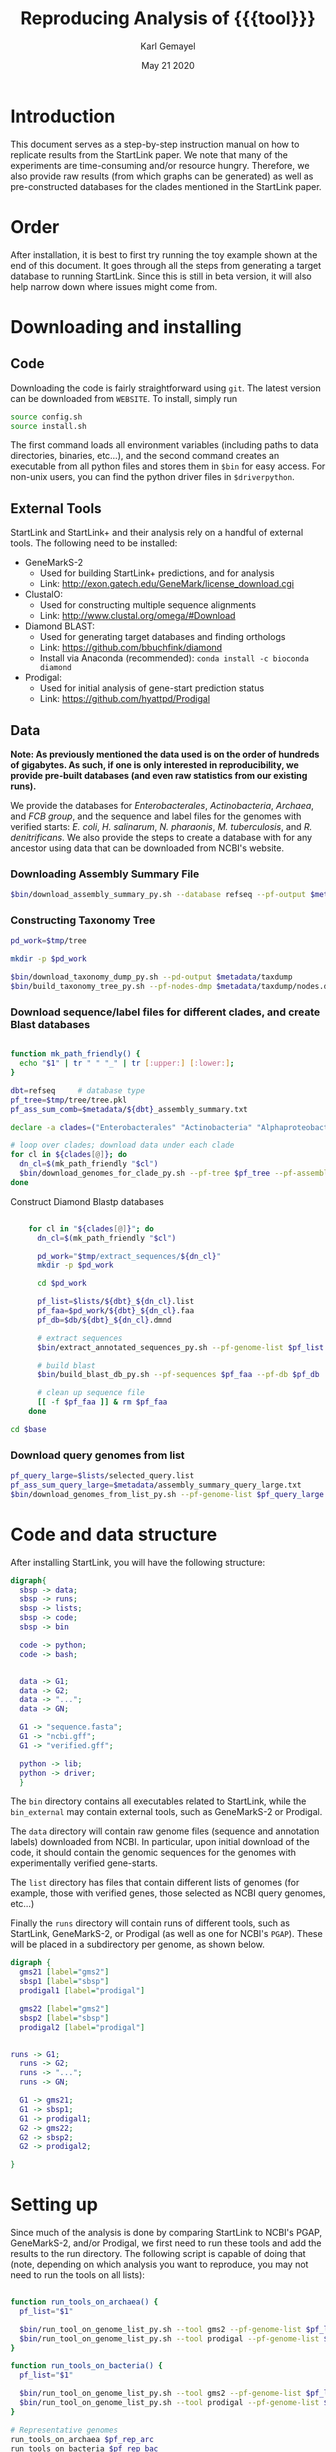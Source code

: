 #+TITLE: Reproducing Analysis of {{{tool}}}
#+AUTHOR: Karl Gemayel
#+Date: May 21 2020 
#+OPTIONS: toc:2 H:3 num:3

#+LATEX_HEADER_EXTRA:  \usepackage{mdframed}
#+LATEX_HEADER_EXTRA: \BeforeBeginEnvironment{minted}{\begin{mdframed}}
#+LATEX_HEADER_EXTRA: \AfterEndEnvironment{minted}{\end{mdframed}}
#+LATEX_HEADER: \usepackage[margin=0.5in]{geometry}

# * Complete flow
# Download Assembly file
# Construct Taxonomy tree
# Download genome files by ancestor name
# Construct blast database

# Given: Query genome names and ancestor
# Download relevant genome files (from name, with access to assembly file)

# Run Query on ancestor

#+MACRO: tool StartLink

# #+SUBTITLE: The commands used to set up, reproduce, and graph results from the {{{tool}}} paper


* Introduction
This document serves as a step-by-step instruction manual on how to replicate results from the {{{tool}}} paper. We note that many of the experiments are time-consuming and/or resource hungry. Therefore, we also provide raw results (from which graphs can be generated) as well as pre-constructed databases for the clades mentioned in the {{{tool}}} paper.

* Order
After installation, it is best to first try running the toy example shown at the end of this document. It goes through all the steps from generating a target database to running {{{tool}}}. Since this is still in beta version, it will also help narrow down where issues might come from.

* Downloading and installing
** Code
Downloading the code is fairly straightforward using =git=. The latest version can be downloaded from =WEBSITE=. To install, simply run 
#+begin_src bash
source config.sh
source install.sh
#+end_src

The first command loads all environment variables (including paths to data directories, binaries, etc...), and the second command creates an executable from all python files and stores them in =$bin= for easy access. For non-unix users, you can find the python driver files in =$driverpython=.
** External Tools
   {{{tool}}} and {{{tool}}}+ and their analysis rely on a handful of external tools. The following need to be installed:
   - GeneMarkS-2
     - Used for building {{{tool}}}+ predictions, and for analysis
     - Link: http://exon.gatech.edu/GeneMark/license_download.cgi
   - ClustalO:
     - Used for constructing multiple sequence alignments
     - Link: http://www.clustal.org/omega/#Download
   - Diamond BLAST:
     - Used for generating target databases and finding orthologs
     - Link: https://github.com/bbuchfink/diamond
     - Install via Anaconda (recommended): =conda install -c bioconda diamond=
   - Prodigal:
     - Used for initial analysis of gene-start prediction status
     - Link: https://github.com/hyattpd/Prodigal

** Data
*Note: As previously mentioned the data used is on the order of hundreds of gigabytes. As such, if one is only interested in reproducibility, we provide pre-built databases (and even raw statistics from our existing runs).*

We provide the databases for /Enterobacterales/, /Actinobacteria/, /Archaea/, and /FCB group/, and the sequence and label files for the genomes with verified starts: /E. coli/, /H. salinarum/, /N. pharaonis/, /M. tuberculosis/, and /R. denitrificans/. We also provide the steps to create a database with for any ancestor using data that can be downloaded from NCBI's website.


*** Downloading Assembly Summary File
    #+begin_src bash
      $bin/download_assembly_summary_py.sh --database refseq --pf-output $metadata/refseq_assembly_summary.txt
    #+end_src

*** Constructing Taxonomy Tree
    #+begin_src bash
      pd_work=$tmp/tree

      mkdir -p $pd_work

      $bin/download_taxonomy_dump_py.sh --pd-output $metadata/taxdump
      $bin/build_taxonomy_tree_py.sh --pf-nodes-dmp $metadata/taxdump/nodes.dmp --pf-names-dmp $metadata/taxdump/names.dmp --pf-tree $pd_work/tree.pkl
    #+end_src

*** Download sequence/label files for different clades, and create Blast databases 
    #+begin_src bash

      function mk_path_friendly() {
        echo "$1" | tr " " "_" | tr [:upper:] [:lower:];
      }

      dbt=refseq     # database type
      pf_tree=$tmp/tree/tree.pkl
      pf_ass_sum_comb=$metadata/${dbt}_assembly_summary.txt

      declare -a clades=("Enterobacterales" "Actinobacteria" "Alphaproteobacteria" "FCB group" "Archaea")

      # loop over clades; download data under each clade
      for cl in ${clades[@]}; do
        dn_cl=$(mk_path_friendly "$cl")
        $bin/download_genomes_for_clade_py.sh --pf-tree $pf_tree --pf-assembly-summary $pf_ass_sum_comb --clade-id $cl --clade-id-type "name_txt" --favor-assembly-level-order --genomes-per-taxid 1 --pf-output-list $lists/${dbt}_${dn_cl}.list
      done
    #+end_src

    Construct Diamond Blastp databases
    #+begin_src bash

          for cl in "${clades[@]}"; do
            dn_cl=$(mk_path_friendly "$cl")

            pd_work="$tmp/extract_sequences/${dn_cl}"
            mkdir -p $pd_work

            cd $pd_work

            pf_list=$lists/${dbt}_${dn_cl}.list
            pf_faa=$pd_work/${dbt}_${dn_cl}.faa
            pf_db=$db/${dbt}_${dn_cl}.dmnd

            # extract sequences
            $bin/extract_annotated_sequences_py.sh --pf-genome-list $pf_list --pf-output $pf_faa

            # build blast
            $bin/build_blast_db_py.sh --pf-sequences $pf_faa --pf-db $pf_db

            # clean up sequence file
            [[ -f $pf_faa ]] & rm $pf_faa
          done

      cd $base
    #+end_src
*** Download query genomes from list
    #+begin_src bash
      pf_query_large=$lists/selected_query.list
      pf_ass_sum_query_large=$metadata/assembly_summary_query_large.txt
      $bin/download_genomes_from_list_py.sh --pf-genome-list $pf_query_large --pf-assembly-summary $pf_ass_sum_query_large --pf-pbs-options $config/pbs_defaults.conf
    #+end_src


* Code and data structure

After installing {{{tool}}}, you will have the following structure:

#+begin_src dot :file dir.pdf :cmdline -Tpdf
   digraph{
     sbsp -> data;
     sbsp -> runs;
     sbsp -> lists;
     sbsp -> code;
     sbsp -> bin
   
     code -> python;
     code -> bash;
   
   
     data -> G1;
     data -> G2;
     data -> "...";
     data -> GN;

     G1 -> "sequence.fasta";
     G1 -> "ncbi.gff";
     G1 -> "verified.gff";

     python -> lib;
     python -> driver;
     }
#+end_src

#+RESULTS:
[[file:dir.pdf]]


The =bin= directory contains all executables related to {{{tool}}}, while the =bin_external= may contain external tools, such as GeneMarkS-2 or Prodigal. 

The =data= directory will contain raw genome files (sequence and annotation labels) downloaded from NCBI. In particular, upon initial download of the code, it should contain the genomic sequences for the genomes with experimentally verified gene-starts.

The =list= directory has files that contain different lists of genomes (for example, those with verified genes, those selected as NCBI query genomes, etc...)

Finally the =runs= directory will contain runs of different tools, such as {{{tool}}}, GeneMarkS-2, or Prodigal (as well as one for NCBI's =PGAP=). These will be placed in a subdirectory per genome, as shown below.

#+begin_src dot :file dir_runs.pdf :cmdline -Tpdf
  digraph {
    gms21 [label="gms2"]
    sbsp1 [label="sbsp"]
    prodigal1 [label="prodigal"]

    gms22 [label="gms2"]
    sbsp2 [label="sbsp"]
    prodigal2 [label="prodigal"]

  
  runs -> G1;
    runs -> G2;
    runs -> "...";
    runs -> GN;

    G1 -> gms21;
    G1 -> sbsp1;
    G1 -> prodigal1;
    G2 -> gms22;
    G2 -> sbsp2;
    G2 -> prodigal2;

  }
#+end_src

#+RESULTS:
[[file:dir_runs.pdf]]

* Setting up
Since much of the analysis is done by comparing {{{tool}}} to NCBI's PGAP, GeneMarkS-2, and/or Prodigal, we first need to run these tools and add the results to the run directory. The following script is capable of doing that (note, depending on which analysis you want to reproduce, you may not need to run the tools on all lists):

#+begin_src bash

  function run_tools_on_archaea() {
    pf_list="$1"

    $bin/run_tool_on_genome_list_py.sh --tool gms2 --pf-genome-list $pf_list --type archaea
    $bin/run_tool_on_genome_list_py.sh --tool prodigal --pf-genome-list $pf_list --type archaea
  }

  function run_tools_on_bacteria() {
    pf_list="$1"

    $bin/run_tool_on_genome_list_py.sh --tool gms2 --pf-genome-list $pf_list --type bacteria
    $bin/run_tool_on_genome_list_py.sh --tool prodigal --pf-genome-list $pf_list --type bacteria
  }

  # Representative genomes
  run_tools_on_archaea $pf_rep_arc
  run_tools_on_bacteria $pf_rep_bac

  # Verified genomes
  run_tools_on_archaea $pf_list_verified_arc
  run_tools_on_bacteria $pf_list_verified_bac

  # NCBI query genomes
  run_tools_on_archaea $pf_list_qncbi_arc
  run_tools_on_bacteria $pf_list_qncbi_bac
#+end_src


* Experiments
  Unless otherwise noted, these variables (when applicable) will have the following values
  #+begin_src bash

    pf_list_verified=$lists/verified.list  # verified genomes
    pf_list_qncbi=$lists/genbank_selected.list   # query genomes

    # database and configuration files
    pf_db_index=$db/index.csv  # database location files
    pf_sbsp_options=$config/sbsp_defaults.conf # sbsp config file
    pf_pbs_options=$config/pbs_defaults.conf   # PBS config file

    # PBS options
    toggle_pbs="--pf-pbs-options $config/$pf_pbs_options"  # if PBS not installed, set this option to empty: ""
    sg=8   # number of genomes to run simutaneously (low number recommended)
  #+end_src

  #+RESULTS:

** Difference in 5' predictions on Representative Genomes
*** Data download
    #+begin_src bash
      pf_rep_bac=$lists/refseq_representative_bacteria.list
      pf_rep_arc=$lists/refseq_representative_archaea.list
      pf_assembly_bac=$metadata/assembly_summary.txt
      $bin/download_from_ncbi_py.sh --pf-assembly-summary $pf_assembly_bac --pf-data $data --pf-output-list

      # link ncbi as "tool" (for easy comparison wwith other tools)
      cat $pf_rep_bac $pf_rep_arc | grep -v gcfid | cut -f1 -d, | while read -r line; do
        mkdir -p $runs/$line; mkdir -p $runs/$line/ncbi;
        ln -s $data/$line/ncbi.gff $runs/$line/ncbi/ncbi.gff ;
      done
    #+end_src

*** Run GMS2 and Prodigal
    #+begin_src bash

      # Run on GMS2
      $bin/run_tool_on_genome_list_py.sh --tool gms2 --pf-genome-list $pf_rep_bac --type bacteria --dn-run gms2
      $bin/run_tool_on_genome_list_py.sh --tool gms2 --pf-genome-list $pf_rep_arc --type archaea --dn-run gms2

      # Run on Prodigal
      $bin/run_tool_on_genome_list_py.sh --tool prodigal --pf-genome-list $pf_rep_bac --type bacteria --dn-run prodigal
      $bin/run_tool_on_genome_list_py.sh --tool prodigal --pf-genome-list $pf_rep_arc --type archaea --dn-run prodigal
    #+end_src

*** Collect statistics
    We can now collect the statistics and create the figures to compare GMS2, Prodigal, and NCBI predictions.
    #+begin_src bash
      pf_stats=$pd_work/stats_tools.csv

      $bin/stats_tools_5prime_py.sh --pf-genome-lists $pf_rep_bac $pf_rep_arc --list-names Bacteria Archaea --dn-tools gms2 prodigal ncbi --tool-names GMS2 Prodigal NCBI --pf-output $pf_stats

      # create figures
      $bin/viz_stats_tools_5prime_py.sh --pf-stats $pf_stats
    #+end_src    

    This should now create a file containing the following image
    [[file:tools_5prime.pdf]]

** Theoretical view of Independence
   While not technically an experimental result, we provide the code to generate this graph for convenience. The sensitivity of the non-random algorithms $A_1$ and $A_2$ are set to 0.9, but the user can easily change them (from within) to observe the change in behavior. What remains constant is the improvement of independent algorithms over fully dependent (and random) algorithms..
   #+begin_src bash
     $bin/independent_predictions_py.sh 
   #+end_src
   [[file:figures/theory_prob_agree.pdf]]

** Genomes with genes with verified starts
*** Running {{{tool}}}
#+BEGIN_SRC bash
  # set this to only run on genes with verified starts
  opt_verif="--fn-q-labels verified.gff --fn-q-labels-compare verified.gff"

  # run SBSP
  $bin/sbsp_on_genome_list_py.sh --pf-q-list $pf_list_verified --simultaneous-genomes $sg --pd-work $pd_runs --pf-sbsp-options $pf_sbsp_options  --pf-db-index $pf_db_index $opt_verif $toggle_pbs
#+END_SRC 

*** Collecting statistics
    #+begin_src bash
      # collect statistics per query gene (comparing SBSP, GMS2, and verified genes)
      $bin/stats_per_query_gene_py.sh --pf-genome-list $pf_list_verified --pf-output-summary summary.csv --verified
    #+end_src
*** Visualizing
    #+begin_src bash
      $bin/viz_stats_genome_level_py.sh --pf-data summary.csv
    #+end_src

This will produce two files, =error.csv= and =coverage.csv= containing the following two tables.

Error
| Genome                | Verified |      SBSP |      GMS2 |  GMS2=SBSP |
| E.      coli          |      769 | 96.204188 | 97.001304 |  99.582754 |
| H.      salinarum     |      530 | 97.489540 | 98.679245 |  99.354839 |
| M.      tuberculosis  |      701 | 93.197279 | 90.401146 |  98.282443 |
| N.      pharaonis     |      315 | 98.226950 | 99.047619 | 100.000000 |
| R.      denitrificans |      526 | 95.081967 | 96.571429 |  99.248120 |


Coverage
| Genome | Verified      | SBSP |      GMS2 |  GMS2=SBSP |         
| E.     coli           |  769 | 99.349805 |  99.739922 | 93.498049 |
| H.      salinarum     |  530 | 90.188679 | 100.000000 | 87.735849 |
| M.      tuberculosis  |  701 | 83.880171 |  99.572040 | 74.750357 |
| N.      pharaonis     |  315 | 89.523810 | 100.000000 | 87.301587 |
| R.      denitrificans |  526 | 81.178707 |  99.809886 | 75.855513 |

It also produces the per-step analysis on the verified set of genes.
[[file:figures/verified_per_step.pdf]]

** Larger set of query genomes
*** Running SBSP
    Prewarning, running this analysis can take a long time. Our estimate is roughly 5 days on 20 compute nodes with 8 processors each, though that number can vary based on how databases are setup, where they are located, and the cost of accessing them (e.g. databases can be copied to each node beforehand, making access much cheaper and prevent bottlenecks).

    In that respect, we have also provided a CSV file containing the per-query analysis of all genes in this set, which is used for visualization of results.

    #+BEGIN_SRC bash

      # run SBSP
      $bin/sbsp_on_genome_list_py.sh --pf-q-list $pf_list_qncbi --simultaneous-genomes $sg --pd-work $pd_runs --pf-sbsp-options $pf_sbsp_options  --pf-db-index $pf_db_index $toggle_pbs

    #+END_SRC 
*** Collecting statistics
    #+begin_src bash
      # collect statistics per query gene (comparing SBSP, GMS2, and verified genes)
      $bin/stats_per_query_gene_py.sh --pf-genome-list $pf_list_qncbi --pf-output-summary summary.csv
    #+end_src
*** Visualizing
    All images regarding the large-scale comparisons can be generated via a single script. Note that the contour plots are computationally expensive and may take ~1 hour to generate. Therefore, they are turned off by default. To enable them, run the command with the option =--with-contours=. 
    #+begin_src bash
      $bin/viz_stats_clade_level_py.sh --pf-data summary.csv 
    #+end_src

    #+CAPTION: The 5' error rate of NCBI compared to GMS2=SBSP for query genomes in different clades
    [[file:figures/sen_ncbi_gms2_eq_sbsp.pdf]]

    #+CAPTION: The 5' error rate of NCBI compared to GMS2=SBSP, as a function of genome GC
    [[file:figures/sen_ncbi_gms2_eq_sbsp_vs_gc.pdf]]

    #+CAPTION: Left: The sensitivity for each SBSP step on the set of verified genes (top), and the percentage (middle) and number (bottom) of SBSP genes predicted by step A alone, steps A and B, and all steps together. Right: Same analysis, for GMS2=SBSP. 
    [[file:figures/step_sen_cov_sbsp_and_sbsp_gms2_verified.pdf]]
    
    #+CAPTION: The 5' error rate of NCBI compared to GMS2=SBSP, shown per step of SBSP 
    [[file:figures/err_gms2_eq_sbsp_vs_ncbi_step.pdf]]

    #+CAPTION: The variation in proximity consistency as the distance to the upstream gene increases
    [[file:figures/pc_range.pdf]]

    #+CAPTION: The percentages of components whose most frequent upstream distance lies within the -10 and +10 \textit{nt} range. A component is defined as a single query and its targets
    [[file:figures/most_common_upstream.pdf]]

    #+CAPTION: The distribution of queries by minimum and maximum Kimura distance to their orthologs. This shows that most query genes in \textit{Enterobacterales} will find an orthologs that spread the range from 0.1 to 0.5 Kimura, whereas many in \textit{Actinobacteria} have a minimum Kimura distance of above 0.3 and even 0.4
    [[file:figures/kimura_kde.pdf]]

    #+CAPTION: The distribution of average Kimura distances (per component). The y-axis shows the percentage of queries (and thus, components) that have a particular average Kimura distance to its orthologs
    [[file:figures/kimura_avg.pdf]]

    #+CAPTION: The 5' sensitivity rate of NCBI compared to GMS2=SBSP (i.e. $\Sen\textrm{(NCBI, GMS2=SBSP)}$) based on the minimum and maximum Kimura distances between a query and its targets. The color bar measures the sensitivity rate, with brighter colors indicating higher sensitivity
    [[file:figures/sen_kimura_min_max.pdf]]

    #+CAPTION: Distribution of raw blast hits across clades for the set of query genomes in Table~\ref{tab:stats_ncbi}. Left: The raw number of BLAST hits per clade. Right: The cumulative percentage of queries with \textit{at most} $N$ BLASTp hits, where $N$ varies from 0 to 5,000. The shaded band shows the standard deviation (per clade) across query genomes
    [[file:figures/raw_blast_numbers.pdf]]    [[file:figures/raw_blast_percent.pdf]]

    #+CAPTION: The effect of changing the maximum Kimura threshold on SBSP's sensitivity and coverage rates. The minimum Kimura threshold is fixed to 0.1, and $x \in \{0.2, 0.3, ..., 0.8\}$
    [[file:figures/sen_cov_kimura_max.pdf]]

    #+CAPTION: The effect of changing the minimum Kimura threshold on SBSP's sensitivity and coverage rates. The maximum Kimura threshold is fixed to 0.5, and $x \in \{0.001, 0.1, 0.2, 0.3, 0.4\}$
    [[file:figures/sen_cov_kimura_min.pdf]]
    
    #+CAPTION: The performance of SBSP on small intervals of Kimura ranges: $[0.001, 0.1], [0.1, 0.2], [0.2, 0.3] \ldots [0.7, 0.8]$. The x-axis shows the mean Kimura of a block; e.g., for range $[a, b]$, the average is $(b+a)/2$
    [[file:figures/sen_cov_kimura_block.pdf]]

    #+CAPTION: Distribution of block conservation scores in regions around verified starts
    [[file:figures/score_blk_compare.pdf]]

    #+CAPTION: Distribution of 5' identity for verified starts, and upstream and downstream false 5' candidates
    [[file:figures/score_five_prime_compare.pdf]]

   



    

* Toy Example
  This section lists a set of commands to generate a toy database and and run H. salinarum predictions on it. 
  This is just meant for the user to test out whether the system has been installed correctly.

  #+begin_src bash

    # setup environment
    source config.sh
    source install.sh

    # download assembly summary files
    $bin/download_assembly_summary_py.sh --database refseq --pf-output $metadata/refseq_assembly_summary.txt

    # construct taxonomy tree
    pd_work=$tmp/tree
    mkdir -p $pd_work

    pf_tree=$pd_work/tree.pkl

    $bin/download_taxonomy_dump_py.sh --pd-output $metadata/taxdump
    $bin/build_taxonomy_tree_py.sh --pf-nodes-dmp $metadata/taxdump/nodes.dmp --pf-names-dmp $metadata/taxdump/names.dmp --pf-tree $pf_tree

    # download genomes for clade
    clade=Halobacterium
    dn_cl=halobacterium
    pf_assembly_summary=$metadata/refseq_assembly_summary.txt
    pf_t_list=$lists/refseq_${dn_cl}.list

    $bin/download_genomes_for_clade_py.sh --pf-tree $pf_tree --pf-assembly-summary $pf_assembly_summary --clade-id $clade --clade-id-type "name_txt" --favor-assembly-level-order --genomes-per-taxid 1 --pf-output-list $pf_t_list

    # extract labeled sequences for targets
    pd_work=$tmp/build_database/${dn_cl}

    pf_faa=$pd_work/refseq_${dn_cl}.faa
    pf_db=$db/refseq_${dn_cl}.dmnd

    $bin/extract_annotated_sequences_py.sh --pf-genome-list $pf_t_list --pf-output $pf_faa

    # build database
    $bin/build_blast_db_py.sh --pf-sequences $pf_faa -pf-db $pf_db

    [[ -f $pf_faa ]] & rm $pf_faa

    cd $base

    # run sbsp
    pf_sbsp_options=$config/sbsp_0.list
    $bin/sbsp_on_genome_list_py.sh --pf-q-list $lists/verified_hsalinarum.list --pd-work $pd_runs --pf-sbsp-options $pf_sbsp_options --pf-db-index $pf_db_index

  #+end_src

* COMMENT Running on verified genomes

SBSP takes as input:
- Query proteins: FASTA file
- Target protein database: Diamond database

It outputs:
- GFF file containing labels
- Multiple sequence alignment files for all queries
- details.csv: output file containing details of predictions



#+BEGIN_SRC bash
  # List of genomes with verified genes
  pf_list_verified=$lists/verified.list  # verified genomes
  pf_db_index=$db/index.csv  # database location files
  pf_sbsp_conf=$config/sbsp_defaults.conf # sbsp config file

  toggle_pbs="--pf-conf-pbs $config/pbs_defaults.conf"  # if PBS not installed, set this option to empty: ""
  sg=8   # number of genomes to run simutaneously (low number recommended)
  opt_verif="--fn-q-labels verified.gff --fn-q-labels-true verified.gff"

  $bin/sbsp_on_genome_list_py.sh --pf-q-list $pf_list_verified --simultaneous-genomes $sg --pd-work $pd_run --pf-sbsp-options $pf_sbsp_options  --pf-db-index $pf_db_index $opt_verif $toggle_pbs
#+END_SRC 

* COMMENT GMS2 on metagenomes
** Run GMS2 on genome fragments
#+begin_src bash :session
$bin/run_tools_on_genome_fragments_py.sh --pf-genome-list $lists/verified.list --tools gms2 prodigal
#+end_src
* COMMENT Collecting Data

* COMMENT Tables and Graphs
* COMMENT
* COMMENT Experiments

** Difference in 5' predictions on Representative Genomes
*** Data download
    #+begin_src bash
      pf_rep_bac=$lists/refseq_representative_bacteria.list
      pf_rep_arc=$lists/refseq_representative_archaea.list
      pf_assembly_bac=$metadata/assembly_summary.txt
      $bin/download_from_ncbi_py.sh --pf-assembly-summary $pf_assembly_bac --pf-data $data --pf-output-list

      # link ncbi as "tool" (for easy comparison wwith other tools)
      cat $pf_rep_bac $pf_rep_arc | grep -v gcfid | cut -f1 -d, | while read -r line; do
        mkdir -p $runs/$line; mkdir -p $runs/$line/ncbi;
        ln -s $data/$line/ncbi.gff $runs/$line/ncbi/ncbi.gff ;
      done
    #+end_src

*** Run GMS2 and Prodigal
    #+begin_src bash

      # Run on GMS2
      $bin/run_tool_on_genome_list_py.sh --tool gms2 --pf-genome-list $pf_rep_bac --type bacteria --dn-run gms2
      $bin/run_tool_on_genome_list_py.sh --tool gms2 --pf-genome-list $pf_rep_arc --type archaea --dn-run gms2

      # Run on Prodigal
      $bin/run_tool_on_genome_list_py.sh --tool prodigal --pf-genome-list $pf_rep_bac --type bacteria --dn-run prodigal
      $bin/run_tool_on_genome_list_py.sh --tool prodigal --pf-genome-list $pf_rep_arc --type archaea --dn-run prodigal
    #+end_src

*** Collect statistics
    We can now collect the statistics and create the figures to compare GMS2, Prodigal, and NCBI predictions.
    #+begin_src bash
      pf_stats=$pd_work/stats_tools.csv

      $bin/stats_tools_5prime_py.sh --pf-genome-lists $pf_rep_bac $pf_rep_arc --list-names Bacteria Archaea --dn-tools gms2 prodigal ncbi --tool-names GMS2 Prodigal NCBI --pf-output $pf_stats

      # create figures
      $bin/viz_stats_tools_5prime_py.sh --pf-stats $pf_stats
    #+end_src    

    This should now create a file containing the following image
    [[file:tools_5prime.pdf]]


** Sensitivity and coverage of GMS2 and SBSP on verified set
   Coverage and sensitivity tables
   Per Step (graph)
** NCBI Sensitivity compared to GMS2=SBSP
   Box plots
   As function of GC (scatter)
   Per Step
** Sensitivity for each SBSP Step on verified genes
** Proximity consistency
** Proximity of components with most frequent upstream distance distribution
** Kimura KDE
** Average Kimura
** Sensitivity by Kimura ranges
** RAW Blast results
   #+begin_src bash
     # get stats from log files 
   #+end_src

   


* COMMENT Experiments
** GMS2 vs NCBI vs Prodigal
** Sensitivity and coverage on verified set
*** Sensitivity and Coverage tables
*** Sensitivity per SBSP step
** NCBI vs GMS2=SBSP
*** Per GC
*** Per clade
*** 

    


